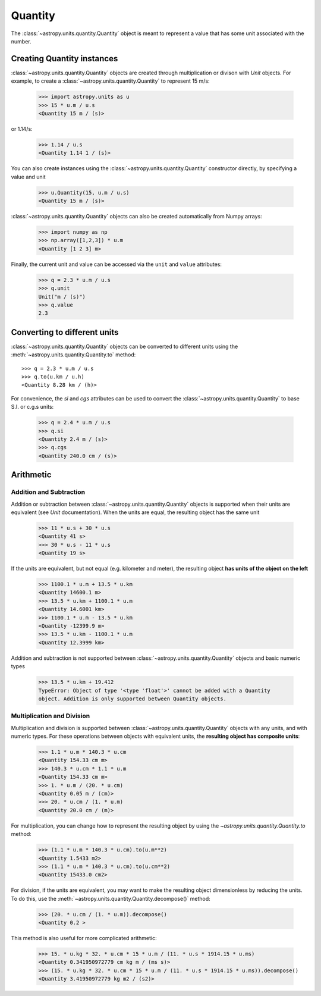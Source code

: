 Quantity
========

The :class:`~astropy.units.quantity.Quantity` object is meant to represent a
value that has some unit associated with the number.

Creating Quantity instances
---------------------------

:class:`~astropy.units.quantity.Quantity` objects are created through
multiplication or divison with `Unit` objects. For example, to create a
:class:`~astropy.units.quantity.Quantity` to represent 15 m/s:

    >>> import astropy.units as u
    >>> 15 * u.m / u.s
    <Quantity 15 m / (s)>

or 1.14/s:

    >>> 1.14 / u.s
    <Quantity 1.14 1 / (s)>

You can also create instances using the
:class:`~astropy.units.quantity.Quantity` constructor directly, by specifying
a value and unit

    >>> u.Quantity(15, u.m / u.s)
    <Quantity 15 m / (s)>

:class:`~astropy.units.quantity.Quantity` objects can also be created
automatically from Numpy arrays:

    >>> import numpy as np
    >>> np.array([1,2,3]) * u.m
    <Quantity [1 2 3] m>

Finally, the current unit and value can be accessed via the ``unit`` and
``value`` attributes:

    >>> q = 2.3 * u.m / u.s
    >>> q.unit
    Unit("m / (s)")
    >>> q.value
    2.3

Converting to different units
-----------------------------

:class:`~astropy.units.quantity.Quantity` objects can be converted to
different units using the :meth:`~astropy.units.quantity.Quantity.to` method::

    >>> q = 2.3 * u.m / u.s
    >>> q.to(u.km / u.h)
    <Quantity 8.28 km / (h)>

For convenience, the `si` and `cgs` attributes can be used to convert the
:class:`~astropy.units.quantity.Quantity` to base S.I. or c.g.s units:

    >>> q = 2.4 * u.m / u.s
    >>> q.si
    <Quantity 2.4 m / (s)>
    >>> q.cgs
    <Quantity 240.0 cm / (s)>

Arithmetic
----------

Addition and Subtraction
~~~~~~~~~~~~~~~~~~~~~~~~

Addition or subtraction between :class:`~astropy.units.quantity.Quantity`
objects is supported when their units are equivalent (see `Unit`
documentation). When the units are equal, the resulting object has the same
unit

    >>> 11 * u.s + 30 * u.s
    <Quantity 41 s>
    >>> 30 * u.s - 11 * u.s
    <Quantity 19 s>

If the units are equivalent, but not equal (e.g. kilometer and meter), the
resulting object **has units of the object on the left**

    >>> 1100.1 * u.m + 13.5 * u.km
    <Quantity 14600.1 m>
    >>> 13.5 * u.km + 1100.1 * u.m
    <Quantity 14.6001 km>
    >>> 1100.1 * u.m - 13.5 * u.km
    <Quantity -12399.9 m>
    >>> 13.5 * u.km - 1100.1 * u.m
    <Quantity 12.3999 km>

Addition and subtraction is not supported between
:class:`~astropy.units.quantity.Quantity` objects and basic numeric types

    >>> 13.5 * u.km + 19.412
    TypeError: Object of type '<type 'float'>' cannot be added with a Quantity
    object. Addition is only supported between Quantity objects.

Multiplication and Division
~~~~~~~~~~~~~~~~~~~~~~~~~~~

Multiplication and division is supported between
:class:`~astropy.units.quantity.Quantity` objects with any units, and with
numeric types. For these operations between objects with equivalent units, the
**resulting object has composite units**:

    >>> 1.1 * u.m * 140.3 * u.cm
    <Quantity 154.33 cm m>
    >>> 140.3 * u.cm * 1.1 * u.m
    <Quantity 154.33 cm m>
    >>> 1. * u.m / (20. * u.cm)
    <Quantity 0.05 m / (cm)>
    >>> 20. * u.cm / (1. * u.m)
    <Quantity 20.0 cm / (m)>

For multiplication, you can change how to represent the resulting object by
using the `~astropy.units.quantity.Quantity.to` method:

    >>> (1.1 * u.m * 140.3 * u.cm).to(u.m**2)
    <Quantity 1.5433 m2>
    >>> (1.1 * u.m * 140.3 * u.cm).to(u.cm**2)
    <Quantity 15433.0 cm2>

For division, if the units are equivalent, you may want to make the resulting
object dimensionless by reducing the units. To do this, use the
:meth:`~astropy.units.quantity.Quantity.decompose()` method:

    >>> (20. * u.cm / (1. * u.m)).decompose()
    <Quantity 0.2 >

This method is also useful for more complicated arithmetic:

    >>> 15. * u.kg * 32. * u.cm * 15 * u.m / (11. * u.s * 1914.15 * u.ms)
    <Quantity 0.341950972779 cm kg m / (ms s)>
    >>> (15. * u.kg * 32. * u.cm * 15 * u.m / (11. * u.s * 1914.15 * u.ms)).decompose()
    <Quantity 3.41950972779 kg m2 / (s2)>
